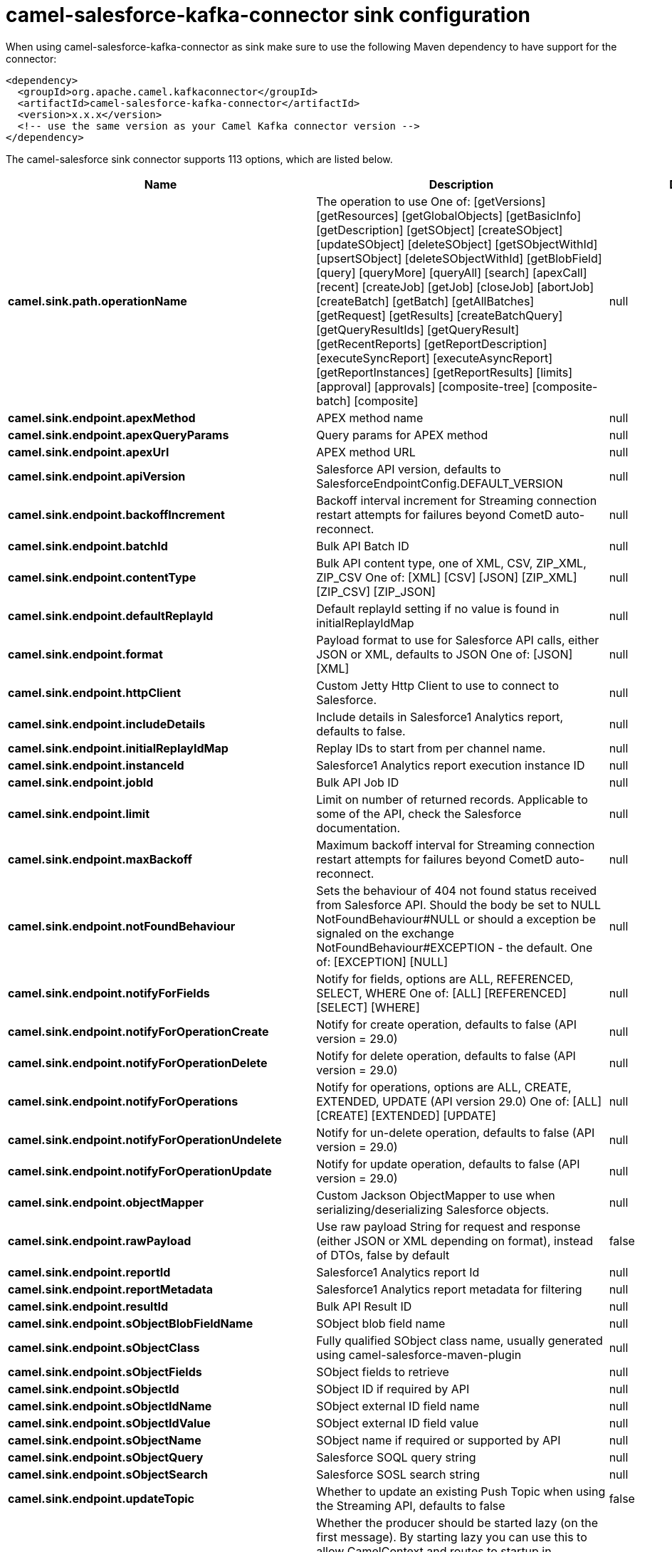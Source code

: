 // kafka-connector options: START
[[camel-salesforce-kafka-connector-sink]]
= camel-salesforce-kafka-connector sink configuration

When using camel-salesforce-kafka-connector as sink make sure to use the following Maven dependency to have support for the connector:

[source,xml]
----
<dependency>
  <groupId>org.apache.camel.kafkaconnector</groupId>
  <artifactId>camel-salesforce-kafka-connector</artifactId>
  <version>x.x.x</version>
  <!-- use the same version as your Camel Kafka connector version -->
</dependency>
----


The camel-salesforce sink connector supports 113 options, which are listed below.



[width="100%",cols="2,5,^1,2",options="header"]
|===
| Name | Description | Default | Priority
| *camel.sink.path.operationName* | The operation to use One of: [getVersions] [getResources] [getGlobalObjects] [getBasicInfo] [getDescription] [getSObject] [createSObject] [updateSObject] [deleteSObject] [getSObjectWithId] [upsertSObject] [deleteSObjectWithId] [getBlobField] [query] [queryMore] [queryAll] [search] [apexCall] [recent] [createJob] [getJob] [closeJob] [abortJob] [createBatch] [getBatch] [getAllBatches] [getRequest] [getResults] [createBatchQuery] [getQueryResultIds] [getQueryResult] [getRecentReports] [getReportDescription] [executeSyncReport] [executeAsyncReport] [getReportInstances] [getReportResults] [limits] [approval] [approvals] [composite-tree] [composite-batch] [composite] | null | MEDIUM
| *camel.sink.endpoint.apexMethod* | APEX method name | null | MEDIUM
| *camel.sink.endpoint.apexQueryParams* | Query params for APEX method | null | MEDIUM
| *camel.sink.endpoint.apexUrl* | APEX method URL | null | MEDIUM
| *camel.sink.endpoint.apiVersion* | Salesforce API version, defaults to SalesforceEndpointConfig.DEFAULT_VERSION | null | MEDIUM
| *camel.sink.endpoint.backoffIncrement* | Backoff interval increment for Streaming connection restart attempts for failures beyond CometD auto-reconnect. | null | MEDIUM
| *camel.sink.endpoint.batchId* | Bulk API Batch ID | null | MEDIUM
| *camel.sink.endpoint.contentType* | Bulk API content type, one of XML, CSV, ZIP_XML, ZIP_CSV One of: [XML] [CSV] [JSON] [ZIP_XML] [ZIP_CSV] [ZIP_JSON] | null | MEDIUM
| *camel.sink.endpoint.defaultReplayId* | Default replayId setting if no value is found in initialReplayIdMap | null | MEDIUM
| *camel.sink.endpoint.format* | Payload format to use for Salesforce API calls, either JSON or XML, defaults to JSON One of: [JSON] [XML] | null | MEDIUM
| *camel.sink.endpoint.httpClient* | Custom Jetty Http Client to use to connect to Salesforce. | null | MEDIUM
| *camel.sink.endpoint.includeDetails* | Include details in Salesforce1 Analytics report, defaults to false. | null | MEDIUM
| *camel.sink.endpoint.initialReplayIdMap* | Replay IDs to start from per channel name. | null | MEDIUM
| *camel.sink.endpoint.instanceId* | Salesforce1 Analytics report execution instance ID | null | MEDIUM
| *camel.sink.endpoint.jobId* | Bulk API Job ID | null | MEDIUM
| *camel.sink.endpoint.limit* | Limit on number of returned records. Applicable to some of the API, check the Salesforce documentation. | null | MEDIUM
| *camel.sink.endpoint.maxBackoff* | Maximum backoff interval for Streaming connection restart attempts for failures beyond CometD auto-reconnect. | null | MEDIUM
| *camel.sink.endpoint.notFoundBehaviour* | Sets the behaviour of 404 not found status received from Salesforce API. Should the body be set to NULL NotFoundBehaviour#NULL or should a exception be signaled on the exchange NotFoundBehaviour#EXCEPTION - the default. One of: [EXCEPTION] [NULL] | null | MEDIUM
| *camel.sink.endpoint.notifyForFields* | Notify for fields, options are ALL, REFERENCED, SELECT, WHERE One of: [ALL] [REFERENCED] [SELECT] [WHERE] | null | MEDIUM
| *camel.sink.endpoint.notifyForOperationCreate* | Notify for create operation, defaults to false (API version = 29.0) | null | MEDIUM
| *camel.sink.endpoint.notifyForOperationDelete* | Notify for delete operation, defaults to false (API version = 29.0) | null | MEDIUM
| *camel.sink.endpoint.notifyForOperations* | Notify for operations, options are ALL, CREATE, EXTENDED, UPDATE (API version 29.0) One of: [ALL] [CREATE] [EXTENDED] [UPDATE] | null | MEDIUM
| *camel.sink.endpoint.notifyForOperationUndelete* | Notify for un-delete operation, defaults to false (API version = 29.0) | null | MEDIUM
| *camel.sink.endpoint.notifyForOperationUpdate* | Notify for update operation, defaults to false (API version = 29.0) | null | MEDIUM
| *camel.sink.endpoint.objectMapper* | Custom Jackson ObjectMapper to use when serializing/deserializing Salesforce objects. | null | MEDIUM
| *camel.sink.endpoint.rawPayload* | Use raw payload String for request and response (either JSON or XML depending on format), instead of DTOs, false by default | false | MEDIUM
| *camel.sink.endpoint.reportId* | Salesforce1 Analytics report Id | null | MEDIUM
| *camel.sink.endpoint.reportMetadata* | Salesforce1 Analytics report metadata for filtering | null | MEDIUM
| *camel.sink.endpoint.resultId* | Bulk API Result ID | null | MEDIUM
| *camel.sink.endpoint.sObjectBlobFieldName* | SObject blob field name | null | MEDIUM
| *camel.sink.endpoint.sObjectClass* | Fully qualified SObject class name, usually generated using camel-salesforce-maven-plugin | null | MEDIUM
| *camel.sink.endpoint.sObjectFields* | SObject fields to retrieve | null | MEDIUM
| *camel.sink.endpoint.sObjectId* | SObject ID if required by API | null | MEDIUM
| *camel.sink.endpoint.sObjectIdName* | SObject external ID field name | null | MEDIUM
| *camel.sink.endpoint.sObjectIdValue* | SObject external ID field value | null | MEDIUM
| *camel.sink.endpoint.sObjectName* | SObject name if required or supported by API | null | MEDIUM
| *camel.sink.endpoint.sObjectQuery* | Salesforce SOQL query string | null | MEDIUM
| *camel.sink.endpoint.sObjectSearch* | Salesforce SOSL search string | null | MEDIUM
| *camel.sink.endpoint.updateTopic* | Whether to update an existing Push Topic when using the Streaming API, defaults to false | false | MEDIUM
| *camel.sink.endpoint.lazyStartProducer* | Whether the producer should be started lazy (on the first message). By starting lazy you can use this to allow CamelContext and routes to startup in situations where a producer may otherwise fail during starting and cause the route to fail being started. By deferring this startup to be lazy then the startup failure can be handled during routing messages via Camel's routing error handlers. Beware that when the first message is processed then creating and starting the producer may take a little time and prolong the total processing time of the processing. | false | MEDIUM
| *camel.sink.endpoint.basicPropertyBinding* | Whether the endpoint should use basic property binding (Camel 2.x) or the newer property binding with additional capabilities | false | MEDIUM
| *camel.sink.endpoint.synchronous* | Sets whether synchronous processing should be strictly used, or Camel is allowed to use asynchronous processing (if supported). | false | MEDIUM
| *camel.component.salesforce.apexMethod* | APEX method name | null | MEDIUM
| *camel.component.salesforce.apexQueryParams* | Query params for APEX method | null | MEDIUM
| *camel.component.salesforce.apexUrl* | APEX method URL | null | MEDIUM
| *camel.component.salesforce.apiVersion* | Salesforce API version, defaults to SalesforceEndpointConfig.DEFAULT_VERSION | null | MEDIUM
| *camel.component.salesforce.backoffIncrement* | Backoff interval increment for Streaming connection restart attempts for failures beyond CometD auto-reconnect. | null | MEDIUM
| *camel.component.salesforce.batchId* | Bulk API Batch ID | null | MEDIUM
| *camel.component.salesforce.contentType* | Bulk API content type, one of XML, CSV, ZIP_XML, ZIP_CSV One of: [XML] [CSV] [JSON] [ZIP_XML] [ZIP_CSV] [ZIP_JSON] | null | MEDIUM
| *camel.component.salesforce.defaultReplayId* | Default replayId setting if no value is found in initialReplayIdMap | null | MEDIUM
| *camel.component.salesforce.format* | Payload format to use for Salesforce API calls, either JSON or XML, defaults to JSON One of: [JSON] [XML] | null | MEDIUM
| *camel.component.salesforce.httpClient* | Custom Jetty Http Client to use to connect to Salesforce. | null | MEDIUM
| *camel.component.salesforce.httpClientConnection Timeout* | Connection timeout used by the HttpClient when connecting to the Salesforce server. | 60000L | MEDIUM
| *camel.component.salesforce.httpClientIdleTimeout* | Timeout used by the HttpClient when waiting for response from the Salesforce server. | 10000L | MEDIUM
| *camel.component.salesforce.httpMaxContentLength* | Max content length of an HTTP response. | null | MEDIUM
| *camel.component.salesforce.includeDetails* | Include details in Salesforce1 Analytics report, defaults to false. | null | MEDIUM
| *camel.component.salesforce.initialReplayIdMap* | Replay IDs to start from per channel name. | null | MEDIUM
| *camel.component.salesforce.instanceId* | Salesforce1 Analytics report execution instance ID | null | MEDIUM
| *camel.component.salesforce.jobId* | Bulk API Job ID | null | MEDIUM
| *camel.component.salesforce.limit* | Limit on number of returned records. Applicable to some of the API, check the Salesforce documentation. | null | MEDIUM
| *camel.component.salesforce.maxBackoff* | Maximum backoff interval for Streaming connection restart attempts for failures beyond CometD auto-reconnect. | null | MEDIUM
| *camel.component.salesforce.notFoundBehaviour* | Sets the behaviour of 404 not found status received from Salesforce API. Should the body be set to NULL NotFoundBehaviour#NULL or should a exception be signaled on the exchange NotFoundBehaviour#EXCEPTION - the default. One of: [EXCEPTION] [NULL] | null | MEDIUM
| *camel.component.salesforce.notifyForFields* | Notify for fields, options are ALL, REFERENCED, SELECT, WHERE One of: [ALL] [REFERENCED] [SELECT] [WHERE] | null | MEDIUM
| *camel.component.salesforce.notifyForOperation Create* | Notify for create operation, defaults to false (API version = 29.0) | null | MEDIUM
| *camel.component.salesforce.notifyForOperation Delete* | Notify for delete operation, defaults to false (API version = 29.0) | null | MEDIUM
| *camel.component.salesforce.notifyForOperations* | Notify for operations, options are ALL, CREATE, EXTENDED, UPDATE (API version 29.0) One of: [ALL] [CREATE] [EXTENDED] [UPDATE] | null | MEDIUM
| *camel.component.salesforce.notifyForOperation Undelete* | Notify for un-delete operation, defaults to false (API version = 29.0) | null | MEDIUM
| *camel.component.salesforce.notifyForOperation Update* | Notify for update operation, defaults to false (API version = 29.0) | null | MEDIUM
| *camel.component.salesforce.objectMapper* | Custom Jackson ObjectMapper to use when serializing/deserializing Salesforce objects. | null | MEDIUM
| *camel.component.salesforce.packages* | In what packages are the generated DTO classes. Typically the classes would be generated using camel-salesforce-maven-plugin. Set it if using the generated DTOs to gain the benefit of using short SObject names in parameters/header values. | null | MEDIUM
| *camel.component.salesforce.rawPayload* | Use raw payload String for request and response (either JSON or XML depending on format), instead of DTOs, false by default | false | MEDIUM
| *camel.component.salesforce.reportId* | Salesforce1 Analytics report Id | null | MEDIUM
| *camel.component.salesforce.reportMetadata* | Salesforce1 Analytics report metadata for filtering | null | MEDIUM
| *camel.component.salesforce.resultId* | Bulk API Result ID | null | MEDIUM
| *camel.component.salesforce.sObjectBlobFieldName* | SObject blob field name | null | MEDIUM
| *camel.component.salesforce.sObjectClass* | Fully qualified SObject class name, usually generated using camel-salesforce-maven-plugin | null | MEDIUM
| *camel.component.salesforce.sObjectFields* | SObject fields to retrieve | null | MEDIUM
| *camel.component.salesforce.sObjectId* | SObject ID if required by API | null | MEDIUM
| *camel.component.salesforce.sObjectIdName* | SObject external ID field name | null | MEDIUM
| *camel.component.salesforce.sObjectIdValue* | SObject external ID field value | null | MEDIUM
| *camel.component.salesforce.sObjectName* | SObject name if required or supported by API | null | MEDIUM
| *camel.component.salesforce.sObjectQuery* | Salesforce SOQL query string | null | MEDIUM
| *camel.component.salesforce.sObjectSearch* | Salesforce SOSL search string | null | MEDIUM
| *camel.component.salesforce.updateTopic* | Whether to update an existing Push Topic when using the Streaming API, defaults to false | false | MEDIUM
| *camel.component.salesforce.config* | Global endpoint configuration - use to set values that are common to all endpoints | null | MEDIUM
| *camel.component.salesforce.httpClientProperties* | Used to set any properties that can be configured on the underlying HTTP client. Have a look at properties of SalesforceHttpClient and the Jetty HttpClient for all available options. | null | MEDIUM
| *camel.component.salesforce.longPollingTransport Properties* | Used to set any properties that can be configured on the LongPollingTransport used by the BayeuxClient (CometD) used by the streaming api | null | MEDIUM
| *camel.component.salesforce.lazyStartProducer* | Whether the producer should be started lazy (on the first message). By starting lazy you can use this to allow CamelContext and routes to startup in situations where a producer may otherwise fail during starting and cause the route to fail being started. By deferring this startup to be lazy then the startup failure can be handled during routing messages via Camel's routing error handlers. Beware that when the first message is processed then creating and starting the producer may take a little time and prolong the total processing time of the processing. | false | MEDIUM
| *camel.component.salesforce.basicPropertyBinding* | Whether the component should use basic property binding (Camel 2.x) or the newer property binding with additional capabilities | false | MEDIUM
| *camel.component.salesforce.httpProxyExcluded Addresses* | A list of addresses for which HTTP proxy server should not be used. | null | MEDIUM
| *camel.component.salesforce.httpProxyHost* | Hostname of the HTTP proxy server to use. | null | MEDIUM
| *camel.component.salesforce.httpProxyIncluded Addresses* | A list of addresses for which HTTP proxy server should be used. | null | MEDIUM
| *camel.component.salesforce.httpProxyPort* | Port number of the HTTP proxy server to use. | null | MEDIUM
| *camel.component.salesforce.httpProxySocks4* | If set to true the configures the HTTP proxy to use as a SOCKS4 proxy. | false | MEDIUM
| *camel.component.salesforce.authenticationType* | Explicit authentication method to be used, one of USERNAME_PASSWORD, REFRESH_TOKEN or JWT. Salesforce component can auto-determine the authentication method to use from the properties set, set this property to eliminate any ambiguity. One of: [USERNAME_PASSWORD] [REFRESH_TOKEN] [JWT] | null | MEDIUM
| *camel.component.salesforce.clientId* | OAuth Consumer Key of the connected app configured in the Salesforce instance setup. Typically a connected app needs to be configured but one can be provided by installing a package. | null | HIGH
| *camel.component.salesforce.clientSecret* | OAuth Consumer Secret of the connected app configured in the Salesforce instance setup. | null | MEDIUM
| *camel.component.salesforce.httpProxyAuthUri* | Used in authentication against the HTTP proxy server, needs to match the URI of the proxy server in order for the httpProxyUsername and httpProxyPassword to be used for authentication. | null | MEDIUM
| *camel.component.salesforce.httpProxyPassword* | Password to use to authenticate against the HTTP proxy server. | null | MEDIUM
| *camel.component.salesforce.httpProxyRealm* | Realm of the proxy server, used in preemptive Basic/Digest authentication methods against the HTTP proxy server. | null | MEDIUM
| *camel.component.salesforce.httpProxySecure* | If set to false disables the use of TLS when accessing the HTTP proxy. | true | MEDIUM
| *camel.component.salesforce.httpProxyUseDigestAuth* | If set to true Digest authentication will be used when authenticating to the HTTP proxy, otherwise Basic authorization method will be used | false | MEDIUM
| *camel.component.salesforce.httpProxyUsername* | Username to use to authenticate against the HTTP proxy server. | null | MEDIUM
| *camel.component.salesforce.instanceUrl* | URL of the Salesforce instance used after authentication, by default received from Salesforce on successful authentication | null | MEDIUM
| *camel.component.salesforce.keystore* | KeyStore parameters to use in OAuth JWT flow. The KeyStore should contain only one entry with private key and certificate. Salesforce does not verify the certificate chain, so this can easily be a selfsigned certificate. Make sure that you upload the certificate to the corresponding connected app. | null | MEDIUM
| *camel.component.salesforce.lazyLogin* | If set to true prevents the component from authenticating to Salesforce with the start of the component. You would generally set this to the (default) false and authenticate early and be immediately aware of any authentication issues. | false | MEDIUM
| *camel.component.salesforce.loginConfig* | All authentication configuration in one nested bean, all properties set there can be set directly on the component as well | null | MEDIUM
| *camel.component.salesforce.loginUrl* | URL of the Salesforce instance used for authentication, by default set to \https://login.salesforce.com | "https://login.salesforce.com" | HIGH
| *camel.component.salesforce.password* | Password used in OAuth flow to gain access to access token. It's easy to get started with password OAuth flow, but in general one should avoid it as it is deemed less secure than other flows. Make sure that you append security token to the end of the password if using one. | null | MEDIUM
| *camel.component.salesforce.refreshToken* | Refresh token already obtained in the refresh token OAuth flow. One needs to setup a web application and configure a callback URL to receive the refresh token, or configure using the builtin callback at \https://login.salesforce.com/services/oauth2/success or \https://test.salesforce.com/services/oauth2/success and then retrive the refresh_token from the URL at the end of the flow. Note that in development organizations Salesforce allows hosting the callback web application at localhost. | null | MEDIUM
| *camel.component.salesforce.sslContextParameters* | SSL parameters to use, see SSLContextParameters class for all available options. | null | MEDIUM
| *camel.component.salesforce.useGlobalSslContext Parameters* | Enable usage of global SSL context parameters | false | MEDIUM
| *camel.component.salesforce.userName* | Username used in OAuth flow to gain access to access token. It's easy to get started with password OAuth flow, but in general one should avoid it as it is deemed less secure than other flows. | null | MEDIUM
|===
// kafka-connector options: END
